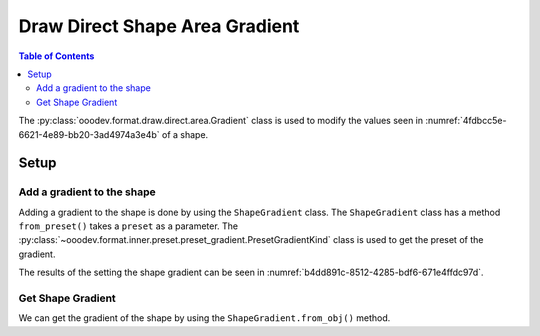 .. _help_draw_format_direct_shape_area_gradient:

Draw Direct Shape Area Gradient
===============================

.. contents:: Table of Contents
    :local:
    :backlinks: none
    :depth: 2

The :py:class:`ooodev.format.draw.direct.area.Gradient` class is used to modify the values seen in :numref:`4fdbcc5e-6621-4e89-bb20-3ad4974a3e4b` of a shape.

Setup
-----

.. tabs::

    .. code-tab:: python

        from __future__ import annotations
        import uno
        from ooodev.format.draw.direct.area import Gradient as ShapeGradient
        from ooodev.format.draw.direct.area import PresetGradientKind
        from ooodev.office.draw import Draw
        from ooodev.gui import GUI
        from ooodev.loader.lo import Lo


        def main() -> int:
            with Lo.Loader(connector=Lo.ConnectSocket()):
                doc = Draw.create_draw_doc()
                GUI.set_visible(True, doc)
                Lo.delay(500)
                GUI.zoom(GUI.ZoomEnum.ZOOM_75_PERCENT)

                slide = Draw.get_slide(doc)

                width = 36
                height = 36
                x = int(width / 2)
                y = int(height / 2) + 20

                rec = Draw.draw_rectangle(slide=slide, x=x, y=y, width=width, height=height)
                style = ShapeGradient.from_preset(preset=PresetGradientKind.DEEP_OCEAN)
                style.apply(rec)

                f_style = ShapeGradient.from_obj(rec)
                assert f_style.prop_inner == style.prop_inner

                Lo.delay(1_000)
                Lo.close_doc(doc)
            return 0


        if __name__ == "__main__":
            raise SystemExit(main())

    .. only:: html

        .. cssclass:: tab-none

            .. group-tab:: None

.. cssclass:: screen_shot

    .. _4fdbcc5e-6621-4e89-bb20-3ad4974a3e4b:

    .. figure:: https://github.com/Amourspirit/python_ooo_dev_tools/assets/4193389/4fdbcc5e-6621-4e89-bb20-3ad4974a3e4b
        :alt: Area Gradient dialog
        :figclass: align-center
        :width: 450px

        Area Gradient dialog

Add a gradient to the shape
^^^^^^^^^^^^^^^^^^^^^^^^^^^

Adding a gradient to the shape is done by using the ``ShapeGradient`` class.
The ``ShapeGradient`` class has a method ``from_preset()`` takes a ``preset`` as a parameter.
The :py:class:`~ooodev.format.inner.preset.preset_gradient.PresetGradientKind` class is used to get the preset of the gradient.

.. tabs::

    .. code-tab:: python

        
        from ooodev.format.draw.direct.area import Gradient as ShapeGradient
        from ooodev.format.draw.direct.area import PresetGradientKind
        # ... other code

        rec = Draw.draw_rectangle(slide=slide, x=x, y=y, width=width, height=height)
        style = ShapeGradient.from_preset(preset=PresetGradientKind.DEEP_OCEAN)
        style.apply(rec)

    .. only:: html

        .. cssclass:: tab-none

            .. group-tab:: None

The results of the setting the shape gradient can be seen in :numref:`b4dd891c-8512-4285-bdf6-671e4ffdc97d`.

.. cssclass:: screen_shot

    .. _b4dd891c-8512-4285-bdf6-671e4ffdc97d:

    .. figure:: https://github.com/Amourspirit/python_ooo_dev_tools/assets/4193389/b4dd891c-8512-4285-bdf6-671e4ffdc97d
        :alt: Shape with gradient
        :figclass: align-center

        Shape with gradient

Get Shape Gradient
^^^^^^^^^^^^^^^^^^

We can get the gradient of the shape by using the ``ShapeGradient.from_obj()`` method.

.. tabs::

    .. code-tab:: python

        from ooodev.format.draw.direct.area import Gradient as ShapeGradient
        # ... other code

        # get the gradient from the shape
        f_style = ShapeGradient.from_obj(rec)
        # assert the color is the same
        assert f_style.prop_inner == style.prop_inner

    .. only:: html

        .. cssclass:: tab-none

            .. group-tab:: None

.. seealso::

    .. cssclass:: ul-list

        - :ref:`help_writer_format_direct_shape_gradient`
        - :py:class:`ooodev.format.draw.direct.area.Gradient`
